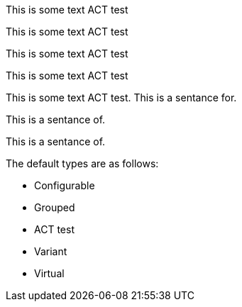 pass:[<!-- vale off -->]

This is some text ACT test

This is some text ACT test

pass:[<!-- vale on -->]

pass:[<!-- vale vale.Redundancy = NO -->]

This is some text ACT test

pass:[<!-- vale vale.Redundancy = YES -->]

This is some text ACT test

pass:[<!-- vale demo.Ending-Preposition = NO -->]

This is some text ACT test. This is a sentance for.

This is a sentance of.

pass:[<!-- vale demo.Ending-Preposition = YES -->]

This is a sentance of.

The default types are as follows:

pass:[<!-- vale off -->]

-  Configurable
-  Grouped
-  ACT test
-  Variant
-  Virtual

pass:[<!-- vale on -->]
